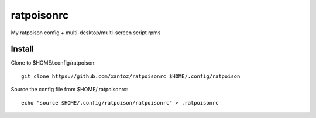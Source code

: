 ============
ratpoisonrc
============
My ratpoison config + multi-desktop/multi-screen script rpms

Install
--------
Clone to $HOME/.config/ratpoison::

  git clone https://github.com/xantoz/ratpoisonrc $HOME/.config/ratpoison
  
Source the config file from $HOME/.ratpoisonrc::
   
  echo "source $HOME/.config/ratpoison/ratpoisonrc" > .ratpoisonrc
